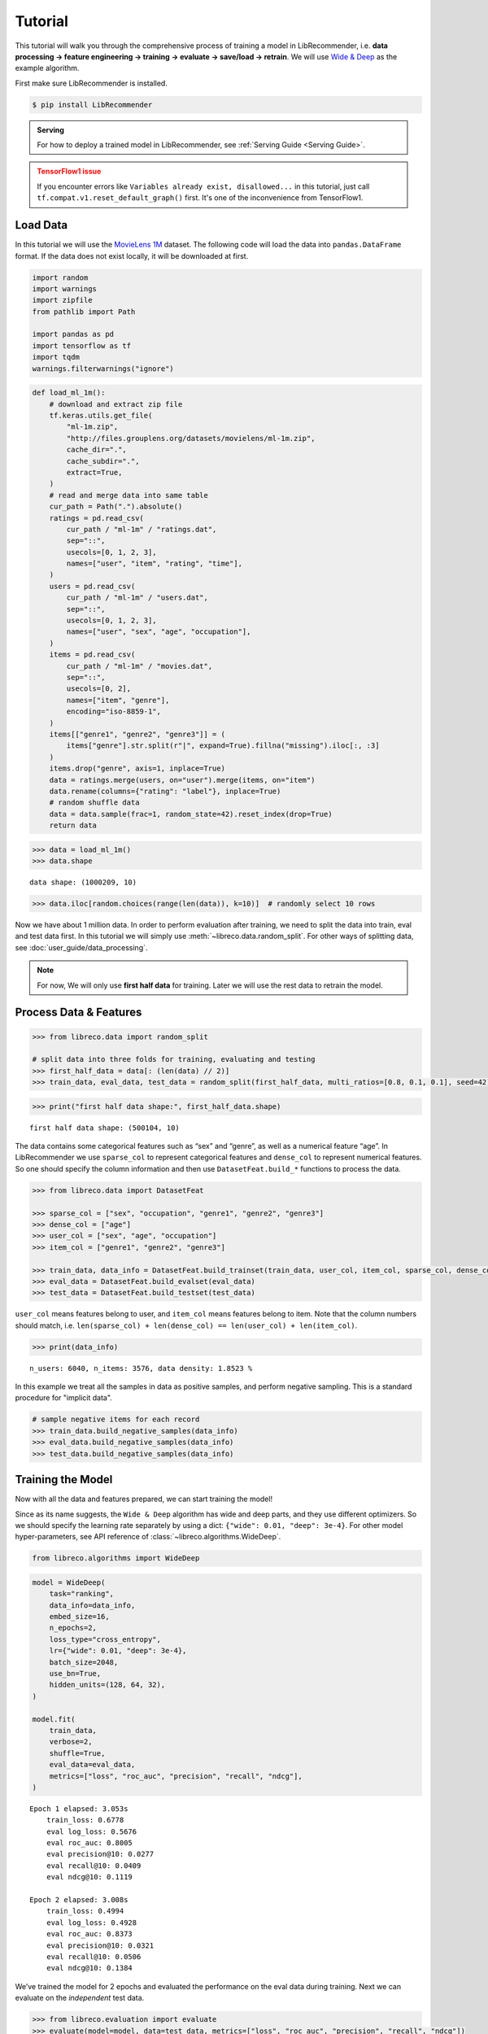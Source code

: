 Tutorial
========

.. image:: https://colab.research.google.com/assets/colab-badge.svg
   :target: https://colab.research.google.com/github/massquantity/LibRecommender/blob/master/examples/tutorial.ipynb
   :alt: Open in Colab

.. image:: https://img.shields.io/badge/View-on%20GitHub-blue?logo=GitHub
   :target: https://github.com/massquantity/LibRecommender/blob/master/examples/tutorial.ipynb
   :alt: View On GitHub

This tutorial will walk you through the comprehensive process of
training a model in LibRecommender, i.e. **data processing -> feature
engineering -> training -> evaluate -> save/load -> retrain**. We will
use `Wide & Deep <https://arxiv.org/pdf/1606.07792.pdf>`__ as the
example algorithm.

First make sure LibRecommender is installed.

.. code-block:: bash

    $ pip install LibRecommender

.. admonition:: Serving
    :class: Note

    For how to deploy a trained model in LibRecommender, see :ref:`Serving Guide <Serving Guide>`.

.. admonition:: TensorFlow1 issue
    :class: Error

    If you encounter errors like
    ``Variables already exist, disallowed...`` in this tutorial, just call
    ``tf.compat.v1.reset_default_graph()`` first. It's one of the inconvenience from TensorFlow1.



Load Data
---------

In this tutorial we will use the `MovieLens
1M <https://grouplens.org/datasets/movielens/1m/>`__ dataset. The
following code will load the data into ``pandas.DataFrame`` format. If
the data does not exist locally, it will be downloaded at first.

.. code:: python3

    import random
    import warnings
    import zipfile
    from pathlib import Path

    import pandas as pd
    import tensorflow as tf
    import tqdm
    warnings.filterwarnings("ignore")

.. code:: python3

    def load_ml_1m():
        # download and extract zip file
        tf.keras.utils.get_file(
            "ml-1m.zip",
            "http://files.grouplens.org/datasets/movielens/ml-1m.zip",
            cache_dir=".",
            cache_subdir=".",
            extract=True,
        )
        # read and merge data into same table
        cur_path = Path(".").absolute()
        ratings = pd.read_csv(
            cur_path / "ml-1m" / "ratings.dat",
            sep="::",
            usecols=[0, 1, 2, 3],
            names=["user", "item", "rating", "time"],
        )
        users = pd.read_csv(
            cur_path / "ml-1m" / "users.dat",
            sep="::",
            usecols=[0, 1, 2, 3],
            names=["user", "sex", "age", "occupation"],
        )
        items = pd.read_csv(
            cur_path / "ml-1m" / "movies.dat",
            sep="::",
            usecols=[0, 2],
            names=["item", "genre"],
            encoding="iso-8859-1",
        )
        items[["genre1", "genre2", "genre3"]] = (
            items["genre"].str.split(r"|", expand=True).fillna("missing").iloc[:, :3]
        )
        items.drop("genre", axis=1, inplace=True)
        data = ratings.merge(users, on="user").merge(items, on="item")
        data.rename(columns={"rating": "label"}, inplace=True)
        # random shuffle data
        data = data.sample(frac=1, random_state=42).reset_index(drop=True)
        return data

.. code:: python3

    >>> data = load_ml_1m()
    >>> data.shape


.. parsed-literal::

    data shape: (1000209, 10)


.. code:: python3

    >>> data.iloc[random.choices(range(len(data)), k=10)]  # randomly select 10 rows


.. raw:: html

    <div>
    <style scoped>
        .dataframe tbody tr th:only-of-type {
            vertical-align: middle;
        }
    
        .dataframe tbody tr th {
            vertical-align: top;
        }
    
        .dataframe thead th {
            text-align: right;
        }
    </style>
    <table border="1" class="dataframe">
      <thead>
        <tr style="text-align: right;">
          <th></th>
          <th>user</th>
          <th>item</th>
          <th>label</th>
          <th>time</th>
          <th>sex</th>
          <th>age</th>
          <th>occupation</th>
          <th>genre1</th>
          <th>genre2</th>
          <th>genre3</th>
        </tr>
      </thead>
      <tbody>
        <tr>
          <th>951319</th>
          <td>4913</td>
          <td>3538</td>
          <td>3</td>
          <td>962677962</td>
          <td>F</td>
          <td>25</td>
          <td>1</td>
          <td>Comedy</td>
          <td>missing</td>
          <td>missing</td>
        </tr>
        <tr>
          <th>969300</th>
          <td>3246</td>
          <td>2977</td>
          <td>5</td>
          <td>968309625</td>
          <td>F</td>
          <td>35</td>
          <td>1</td>
          <td>Comedy</td>
          <td>Drama</td>
          <td>missing</td>
        </tr>
        <tr>
          <th>914441</th>
          <td>1181</td>
          <td>3015</td>
          <td>2</td>
          <td>976142934</td>
          <td>M</td>
          <td>35</td>
          <td>7</td>
          <td>Thriller</td>
          <td>missing</td>
          <td>missing</td>
        </tr>
        <tr>
          <th>905593</th>
          <td>2063</td>
          <td>695</td>
          <td>2</td>
          <td>974665086</td>
          <td>M</td>
          <td>25</td>
          <td>4</td>
          <td>Mystery</td>
          <td>Thriller</td>
          <td>missing</td>
        </tr>
        <tr>
          <th>512570</th>
          <td>4867</td>
          <td>1200</td>
          <td>4</td>
          <td>962817971</td>
          <td>M</td>
          <td>25</td>
          <td>16</td>
          <td>missing</td>
          <td>missing</td>
          <td>missing</td>
        </tr>
        <tr>
          <th>524227</th>
          <td>4684</td>
          <td>3174</td>
          <td>2</td>
          <td>963667810</td>
          <td>F</td>
          <td>25</td>
          <td>0</td>
          <td>Comedy</td>
          <td>Drama</td>
          <td>missing</td>
        </tr>
        <tr>
          <th>801408</th>
          <td>3792</td>
          <td>1224</td>
          <td>4</td>
          <td>966360592</td>
          <td>M</td>
          <td>25</td>
          <td>6</td>
          <td>Drama</td>
          <td>War</td>
          <td>missing</td>
        </tr>
        <tr>
          <th>117662</th>
          <td>2270</td>
          <td>480</td>
          <td>5</td>
          <td>974574449</td>
          <td>M</td>
          <td>18</td>
          <td>1</td>
          <td>Action</td>
          <td>Adventure</td>
          <td>Sci-Fi</td>
        </tr>
        <tr>
          <th>935170</th>
          <td>1088</td>
          <td>3825</td>
          <td>1</td>
          <td>1037975844</td>
          <td>F</td>
          <td>1</td>
          <td>10</td>
          <td>Drama</td>
          <td>missing</td>
          <td>missing</td>
        </tr>
        <tr>
          <th>309994</th>
          <td>4808</td>
          <td>3051</td>
          <td>3</td>
          <td>962934115</td>
          <td>M</td>
          <td>35</td>
          <td>0</td>
          <td>Drama</td>
          <td>missing</td>
          <td>missing</td>
        </tr>
      </tbody>
    </table>
    </div>



Now we have about 1 million data. In order to perform evaluation after training, we need to split the data
into train, eval and test data first. In this tutorial we will simply
use :meth:`~libreco.data.random_split`. For other ways of splitting data, see :doc:`user_guide/data_processing`.

.. _two parts:

.. NOTE::

   For now, We will only use **first half data** for training. Later we will use the rest data to retrain the model.


Process Data & Features
-----------------------

.. code:: python3

    >>> from libreco.data import random_split
    
    # split data into three folds for training, evaluating and testing
    >>> first_half_data = data[: (len(data) // 2)]
    >>> train_data, eval_data, test_data = random_split(first_half_data, multi_ratios=[0.8, 0.1, 0.1], seed=42)

.. code:: python3

    >>> print("first half data shape:", first_half_data.shape)

::

    first half data shape: (500104, 10)

The data contains some categorical features such as “sex” and “genre”,
as well as a numerical feature “age”. In LibRecommender we use
``sparse_col`` to represent categorical features and ``dense_col`` to
represent numerical features. So one should specify the column
information and then use ``DatasetFeat.build_*`` functions to process
the data.

.. code:: python3

    >>> from libreco.data import DatasetFeat
    
    >>> sparse_col = ["sex", "occupation", "genre1", "genre2", "genre3"]
    >>> dense_col = ["age"]
    >>> user_col = ["sex", "age", "occupation"]
    >>> item_col = ["genre1", "genre2", "genre3"]
    
    >>> train_data, data_info = DatasetFeat.build_trainset(train_data, user_col, item_col, sparse_col, dense_col)
    >>> eval_data = DatasetFeat.build_evalset(eval_data)
    >>> test_data = DatasetFeat.build_testset(test_data)

``user_col`` means features belong to user, and ``item_col`` means features
belong to item. Note that the column numbers should match,
i.e. ``len(sparse_col) + len(dense_col) == len(user_col) + len(item_col)``.

.. code:: python3

    >>> print(data_info)


.. parsed-literal::

    n_users: 6040, n_items: 3576, data density: 1.8523 %

In this example we treat all the samples in data as positive samples,
and perform negative sampling. This is a standard procedure for "implicit data".

.. code:: python3

    # sample negative items for each record
    >>> train_data.build_negative_samples(data_info)
    >>> eval_data.build_negative_samples(data_info)
    >>> test_data.build_negative_samples(data_info)


Training the Model
------------------

Now with all the data and features prepared, we can start training the
model!

Since as its name suggests, the ``Wide & Deep`` algorithm has wide and
deep parts, and they use different optimizers. So we should specify the
learning rate separately by using a dict:
``{"wide": 0.01, "deep": 3e-4}``. For other model hyper-parameters, see API reference of
:class:`~libreco.algorithms.WideDeep`.

.. code:: python3

    from libreco.algorithms import WideDeep

.. code:: python3

    model = WideDeep(
        task="ranking",
        data_info=data_info,
        embed_size=16,
        n_epochs=2,
        loss_type="cross_entropy",
        lr={"wide": 0.01, "deep": 3e-4},
        batch_size=2048,
        use_bn=True,
        hidden_units=(128, 64, 32),
    )
    
    model.fit(
        train_data,
        verbose=2,
        shuffle=True,
        eval_data=eval_data,
        metrics=["loss", "roc_auc", "precision", "recall", "ndcg"],
    )

::

    Epoch 1 elapsed: 3.053s
        train_loss: 0.6778
        eval log_loss: 0.5676
        eval roc_auc: 0.8005
        eval precision@10: 0.0277
        eval recall@10: 0.0409
        eval ndcg@10: 0.1119

    Epoch 2 elapsed: 3.008s
        train_loss: 0.4994
        eval log_loss: 0.4928
        eval roc_auc: 0.8373
        eval precision@10: 0.0321
        eval recall@10: 0.0506
        eval ndcg@10: 0.1384

We’ve trained the model for 2 epochs and evaluated the performance on
the eval data during training. Next we can evaluate on the *independent*
test data.

.. code:: python3

    >>> from libreco.evaluation import evaluate
    >>> evaluate(model=model, data=test_data, metrics=["loss", "roc_auc", "precision", "recall", "ndcg"])

.. parsed-literal::

    {'loss': 0.49392982253743395,
     'roc_auc': 0.8364561294428758,
     'precision': 0.03056640625,
     'recall': 0.05029253291880213,
     'ndcg': 0.12794099009836263}



Make Recommendation
-------------------

The recommend part is pretty straightforward. You can make
recommendation for one user or a batch of users.

.. code:: python3

    >>> model.recommend_user(user=1, n_rec=3)

.. parsed-literal::

    {1: array([ 260, 2858, 1210])}



.. code:: python3

    >>> model.recommend_user(user=[1, 2, 3], n_rec=3)

.. parsed-literal::

    {1: array([ 260, 2858, 1210]),
     2: array([527, 356, 480]),
     3: array([ 589, 2571, 1240])}



Save, Load and Inference
------------------------

When saving the model, we should also save the ``data_info`` for feature
information.

.. code:: python3

    >>> data_info.save("model_path", model_name="wide_deep")
    >>> model.save("model_path", model_name="wide_deep")

Then we can load the model and make recommendation again.

.. code:: python3

    >>> tf.compat.v1.reset_default_graph()  # need to reset graph in TensorFlow1

.. code:: python3

    >>> from libreco.data import DataInfo
    
    >>> loaded_data_info = DataInfo.load("model_path", model_name="wide_deep")
    >>> loaded_model = WideDeep.load("model_path", model_name="wide_deep", data_info=loaded_data_info)
    >>> loaded_model.recommend_user(user=1, n_rec=3)


Retrain the Model with New Data
-------------------------------

Remember that we split the original ``MovieLens 1M`` data into :ref:`two parts <two parts>`
in the first place? We will treat the **second half** of the data as our
new data and retrain the saved model with it. In real-world recommender
systems, data may be generated every day, so it is inefficient to train
the model from scratch every time we get some new data.

.. code:: python3

    >>> second_half_data = data[(len(data) // 2) :]
    >>> train_data, eval_data = random_split(second_half_data, multi_ratios=[0.8, 0.2])

.. code:: python3

    >>> print("second half data shape:", second_half_data.shape)

::

    second half data shape: (500105, 10)


The data processing is similar, except that we should use
:meth:`~libreco.data.dataset.DatasetFeat.merge_trainset` and :meth:`~libreco.data.dataset.DatasetFeat.merge_evalset`
in :class:`~libreco.data.dataset.DatasetFeat`.

The purpose of these functions is combining information from old data
with that from new data, especially for the possible new users/items
from new data. For more details, see :doc:`user_guide/model_retrain`.

.. code:: python3

    >>> train_data = DatasetFeat.merge_trainset(train_data, loaded_data_info, merge_behavior=True)  # use loaded_data_info
    >>> eval_data = DatasetFeat.merge_evalset(eval_data, loaded_data_info)

    >>> train_data.build_negative_samples(loaded_data_info, seed=2022)  # use loaded_data_info
    >>> eval_data.build_negative_samples(loaded_data_info, seed=2222)


Then we construct a new model, and call :meth:`~libreco.algorithms.WideDeep.rebuild_model`
method to assign the old trained variables into the new model.

.. code:: python3

    >>> tf.compat.v1.reset_default_graph()  # need to reset graph in TensorFlow1

.. code:: python3

    new_model = WideDeep(
        task="ranking", 
        data_info=loaded_data_info,  # pass loaded_data_info
        embed_size=16, 
        n_epochs=2,
        loss_type="cross_entropy",
        lr={"wide": 0.01, "deep": 3e-4}, 
        batch_size=2048,
        use_bn=True,
        hidden_units=(128, 64, 32), 
    )
    
    new_model.rebuild_model(path="model_path", model_name="wide_deep", full_assign=True)

Finally, the training and recommendation parts are the same as before.

.. code:: python3

    new_model.fit(
        train_data, 
        verbose=2, 
        shuffle=True, 
        eval_data=eval_data,
        metrics=["loss", "roc_auc", "precision", "recall", "ndcg"],
    )

::

    Epoch 1 elapsed: 2.955s
        train_loss: 0.4604
        eval log_loss: 0.4497
        eval roc_auc: 0.8678
        eval precision@10: 0.1015
        eval recall@10: 0.0715
        eval ndcg@10: 0.3106

    Epoch 2 elapsed: 2.657s
        train_loss: 0.4332
        eval log_loss: 0.4371
        eval roc_auc: 0.8760
        eval precision@10: 0.1043
        eval recall@10: 0.0740
        eval ndcg@10: 0.3189


.. code:: python3

    >>> new_model.recommend_user(user=1, n_rec=3)

.. parsed-literal::

    {1: array([2858, 1259, 3175])}

.. code:: python3

    >>> new_model.recommend_user(user=[1, 2, 3], n_rec=3)

.. parsed-literal::

    {1: array([2858, 1259, 3175]),
     2: array([1222, 1240,  858]),
     3: array([2858, 1580,  589])}

**This completes our tutorial!**

.. admonition:: Where to go from here
    :class: Note

    For more examples, see the `examples/ <https://github.com/massquantity/LibRecommender/tree/master/examples>`__ folder on GitHub.

    For more usages, please head to :doc:`user_guide/index`.

    For serving a trained model, please head to :doc:`serving_guide/python`.
